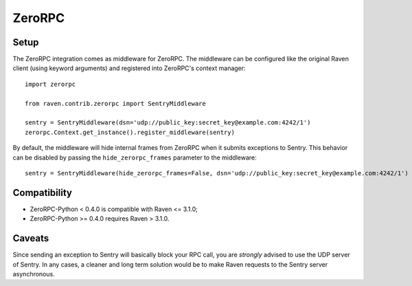 ZeroRPC
=======

Setup
-----

The ZeroRPC integration comes as middleware for ZeroRPC. The middleware can be
configured like the original Raven client (using keyword arguments) and
registered into ZeroRPC's context manager::

    import zerorpc

    from raven.contrib.zerorpc import SentryMiddleware

    sentry = SentryMiddleware(dsn='udp://public_key:secret_key@example.com:4242/1')
    zerorpc.Context.get_instance().register_middleware(sentry)

By default, the middleware will hide internal frames from ZeroRPC when it
submits exceptions to Sentry. This behavior can be disabled by passing the
``hide_zerorpc_frames`` parameter to the middleware::

    sentry = SentryMiddleware(hide_zerorpc_frames=False, dsn='udp://public_key:secret_key@example.com:4242/1')

Compatibility
-------------

- ZeroRPC-Python < 0.4.0 is compatible with Raven <= 3.1.0;
- ZeroRPC-Python >= 0.4.0 requires Raven > 3.1.0.

Caveats
-------

Since sending an exception to Sentry will basically block your RPC call, you are
*strongly* advised to use the UDP server of Sentry. In any cases, a cleaner and
long term solution would be to make Raven requests to the Sentry server
asynchronous.
